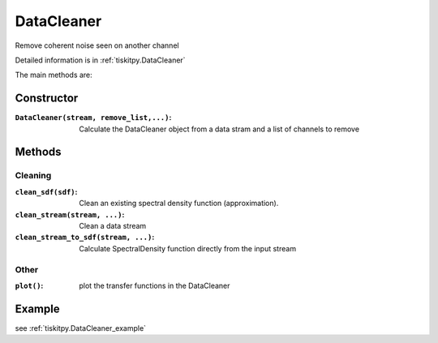 DataCleaner
=======================

Remove coherent noise seen on another channel

Detailed information is in :ref:`tiskitpy.DataCleaner`

The main methods are:

Constructor
---------------------

:``DataCleaner(stream, remove_list,...)``: Calculate the DataCleaner object from
    a data stram and a list of channels to remove

Methods
---------------------

Cleaning
^^^^^^^^^^^^

:``clean_sdf(sdf)``: Clean an existing spectral density function (approximation).
:``clean_stream(stream, ...)``: Clean a data stream
:``clean_stream_to_sdf(stream, ...)``: Calculate SpectralDensity function directly
    from the input stream

Other
^^^^^^^^^^^^

:``plot()``: plot the transfer functions in the DataCleaner

Example
---------------------


see :ref:`tiskitpy.DataCleaner_example`
